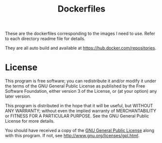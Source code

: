 #+TITLE: Dockerfiles

These are the dockerfiles corresponding to the images I need to use. Refer to
each directory readme file for details.

They are all auto build and available at https://hub.docker.com/repositories.

* License

This program is free software; you can redistribute it and/or modify
it under the terms of the GNU General Public License as published by
the Free Software Foundation, either version 3 of the License, or
(at your option) any later version.

This program is distributed in the hope that it will be useful,
but WITHOUT ANY WARRANTY; without even the implied warranty of
MERCHANTABILITY or FITNESS FOR A PARTICULAR PURPOSE.  See the
GNU General Public License for more details.

You should have received a copy of the [[http://www.gnu.org/licenses/gpl.txt][GNU General Public License]]
along with this program. If not, see http://www.gnu.org/licenses/gpl.html.
